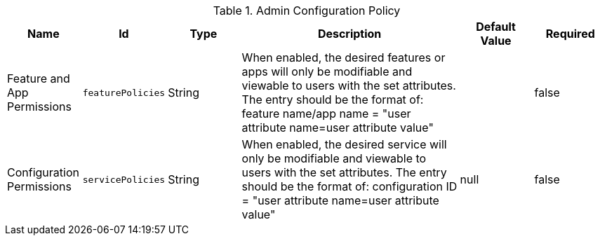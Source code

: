 .[[org.codice.ddf.admin.config.policy.AdminConfigPolicy]]Admin Configuration Policy
[cols="1,1m,1,3,1,1" options="header"]
|===

|Name
|Id
|Type
|Description
|Default Value
|Required

|Feature and App Permissions
|featurePolicies
|String
|When enabled, the desired features or apps will only be modifiable and viewable to users with the set attributes.
The entry should be the format of: feature name/app name = "user attribute name=user attribute value"
|
|false

| Configuration Permissions
| servicePolicies
| String
| When enabled, the desired service will only be modifiable and viewable to users with the set attributes.
The entry should be the format of: configuration ID = "user attribute name=user attribute value"
|null
| false

|===

